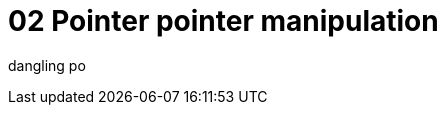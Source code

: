 = 02 Pointer pointer manipulation
:page-subtitle: Mastering Algorithms With C (book)
:toc: left
:icons: font
:sectlinks:


dangling po
